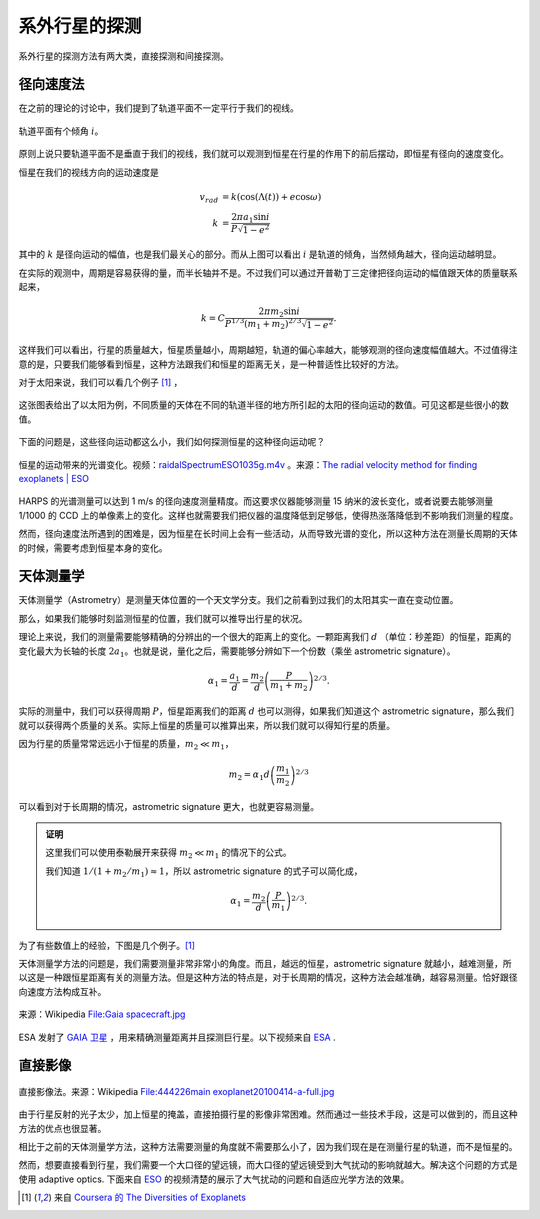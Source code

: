 系外行星的探测
=================

系外行星的探测方法有两大类，直接探测和间接探测。

径向速度法
--------------

在之前的理论的讨论中，我们提到了轨道平面不一定平行于我们的视线。

.. figure:: assets/detection/tiltedOrbitPlane.png
   :align: center
   :alt: 投影平面

   轨道平面有个倾角 :math:`i`。


原则上说只要轨道平面不是垂直于我们的视线，我们就可以观测到恒星在行星的作用下的前后摆动，即恒星有径向的速度变化。

恒星在我们的视线方向的运动速度是

.. math::
   v_{rad} &= k\left( \cos(\Lambda(t))+e\cos\omega \right) \\
   k & = \frac{2\pi a_1\sin i}{P\sqrt{1-e^2}}

其中的 :math:`k` 是径向运动的幅值，也是我们最关心的部分。而从上图可以看出 :math:`i` 是轨道的倾角，当然倾角越大，径向运动越明显。

在实际的观测中，周期是容易获得的量，而半长轴并不是。不过我们可以通过开普勒丁三定律把径向运动的幅值跟天体的质量联系起来，

.. math::
   k =C \frac{2\pi m_2 \sin i}{P^{1/3} (m_1+m_2)^{2/3}\sqrt{1-e^2}}.

这样我们可以看出，行星的质量越大，恒星质量越小，周期越短，轨道的偏心率越大，能够观测的径向速度幅值越大。不过值得注意的是，只要我们能够看到恒星，这种方法跟我们和恒星的距离无关，是一种普适性比较好的方法。

对于太阳来说，我们可以看几个例子 [1]_ ，

.. figure:: assets/detection/radialVelocitySolar.png
   :align: center
   :alt: 太阳的径向运动

   这张图表给出了以太阳为例，不同质量的天体在不同的轨道半径的地方所引起的太阳的径向运动的数值。可见这都是些很小的数值。



下面的问题是，这些径向运动都这么小，我们如何探测恒星的这种径向运动呢？


.. figure:: assets/detection/raidalSpectrumESO1035g.gif
   :align: center

   恒星的运动带来的光谱变化。视频：`raidalSpectrumESO1035g.m4v <assets/detection/raidalSpectrumESO1035g.m4v>`_ 。来源：`The radial velocity method for finding exoplanets | ESO <http://www.eso.org/public/usa/videos/eso1035g/>`_


HARPS 的光谱测量可以达到 1 m/s 的径向速度测量精度。而这要求仪器能够测量 15 纳米的波长变化，或者说要去能够测量 1/1000 的 CCD 上的单像素上的变化。这样也就需要我们把仪器的温度降低到足够低，使得热涨落降低到不影响我们测量的程度。




然而，径向速度法所遇到的困难是，因为恒星在长时间上会有一些活动，从而导致光谱的变化，所以这种方法在测量长周期的天体的时候，需要考虑到恒星本身的变化。




天体测量学
--------------


天体测量学（Astrometry）是测量天体位置的一个天文学分支。我们之前看到过我们的太阳其实一直在变动位置。

.. image:: assets/detection/Solar_System_Barycenter_2000-2050.png
   :align: center

那么，如果我们能够时刻监测恒星的位置，我们就可以推导出行星的状况。

理论上来说，我们的测量需要能够精确的分辨出的一个很大的距离上的变化。一颗距离我们 :math:`d` （单位：秒差距）的恒星，距离的变化最大为长轴的长度 :math:`2a_1`。也就是说，量化之后，需要能够分辨如下一个份数（乘坐 astrometric signature）。

.. math::
   \alpha_1 = \frac{a_1}{d} = \frac{m_2}{d}\left(\frac{P}{m_1+m_2}\right)^{2/3}.


实际的测量中，我们可以获得周期 :math:`P`，恒星距离我们的距离 :math:`d` 也可以测得，如果我们知道这个 astrometric signature，那么我们就可以获得两个质量的关系。实际上恒星的质量可以推算出来，所以我们就可以得知行星的质量。

因为行星的质量常常远远小于恒星的质量，:math:`m_2\ll m_1`，

.. math::
   m_2 = \alpha_1 d \left(\frac{m_1}{m_2}\right)^{2/3}


可以看到对于长周期的情况，astrometric signature 更大，也就更容易测量。



.. admonition:: 证明
   :class: note

   这里我们可以使用泰勒展开来获得 :math:`m_2\ll m_1` 的情况下的公式。

   我们知道 :math:`1/(1+m_2/m_1)\approx 1`，所以 astrometric signature 的式子可以简化成，

   .. math::
      \alpha_1 = \frac{m_2}{d} \left(\frac{P}{m_1}\right)^{2/3}.




为了有些数值上的经验，下图是几个例子。[1]_

.. image:: assets/detection/astrometrySolar.png
   :align: center


天体测量学方法的问题是，我们需要测量非常非常小的角度。而且，越远的恒星，astrometric signature 就越小，越难测量，所以这是一种跟恒星距离有关的测量方法。但是这种方法的特点是，对于长周期的情况，这种方法会越准确，越容易测量。恰好跟径向速度方法构成互补。



.. figure:: assets/detection/Gaia_spacecraft.jpg
   :align: center

   来源：Wikipedia `File:Gaia spacecraft.jpg <https://en.wikipedia.org/wiki/File:Gaia_spacecraft.jpg>`_

ESA 发射了 `GAIA 卫星 <http://www.esa.int/spaceinvideos/Videos/2013/12/Inside_Gaia_s_billion-pixel_camera>`_ ，用来精确测量距离并且探测巨行星。以下视频来自 `ESA <http://www.esa.int/spaceinvideos/Videos/2013/12/Inside_Gaia_s_billion-pixel_camera>`_ .

.. raw:: html

   <iframe src="http://www.esa.int/spaceinvideos/content/view/embedjw/424168" width="640" height="360" frameborder="0"></iframe>



直接影像
----------------


.. figure:: assets/detection/directImaging.jpg
   :align: center

   直接影像法。来源：Wikipedia `File:444226main exoplanet20100414-a-full.jpg <https://zh.wikipedia.org/wiki/File:444226main_exoplanet20100414-a-full.jpg>`_



由于行星反射的光子太少，加上恒星的掩盖，直接拍摄行星的影像非常困难。然而通过一些技术手段，这是可以做到的，而且这种方法的优点也很显著。

相比于之前的天体测量学方法，这种方法需要测量的角度就不需要那么小了，因为我们现在是在测量行星的轨道，而不是恒星的。

然而，想要直接看到行星，我们需要一个大口径的望远镜，而大口径的望远镜受到大气扰动的影响就越大。解决这个问题的方式是使用 adaptive optics. 下面来自 `ESO <http://www.eso.org/public/videos/adaptiveopticsandmask/>`_ 的视频清楚的展示了大气扰动的问题和自适应光学方法的效果。



.. raw:: html

   <div id='flashplayer'>Loading player...</div><script type='text/javascript' src='http://www.eso.org/public/archives/djangoplicity/shadowbox3/libraries/mediaplayer5/jwplayer.js'></script><script type='text/javascript'>var sdfile = 'http://www.eso.org/public/archives/videos/medium_flash/adaptiveopticsandmask.flv';var imagefile = 'http://www.eso.org/public/archives/videos/videoframe/adaptiveopticsandmask.jpg';var flashsrc = 'http://www.eso.org/public/archives/djangoplicity/shadowbox3/libraries/mediaplayer5/player.swf';var sharelink = 'http://www.eso.org/public/videos/adaptiveopticsandmask/';var sharecode = '';var gaid = 'UA-1965004-1';var ipadfile = 'http://www.eso.org/public/archives/videos/medium_podcast/adaptiveopticsandmask.m4v';var mobilefile = 'http://www.eso.org/public/archives/videos/medium_podcast/adaptiveopticsandmask.m4v';var hdfile = 'http://www.eso.org/public/archives/videos/hd_and_apple/adaptiveopticsandmask.m4v';;</script><script type='text/javascript' src='http://www.eso.org/public/archives/djangoplicity/js/videoembed.js'></script>









.. [1] 来自 `Coursera 的 The Diversities of Exoplanets <https://class.coursera.org/extrasolarplanets-001>`_
